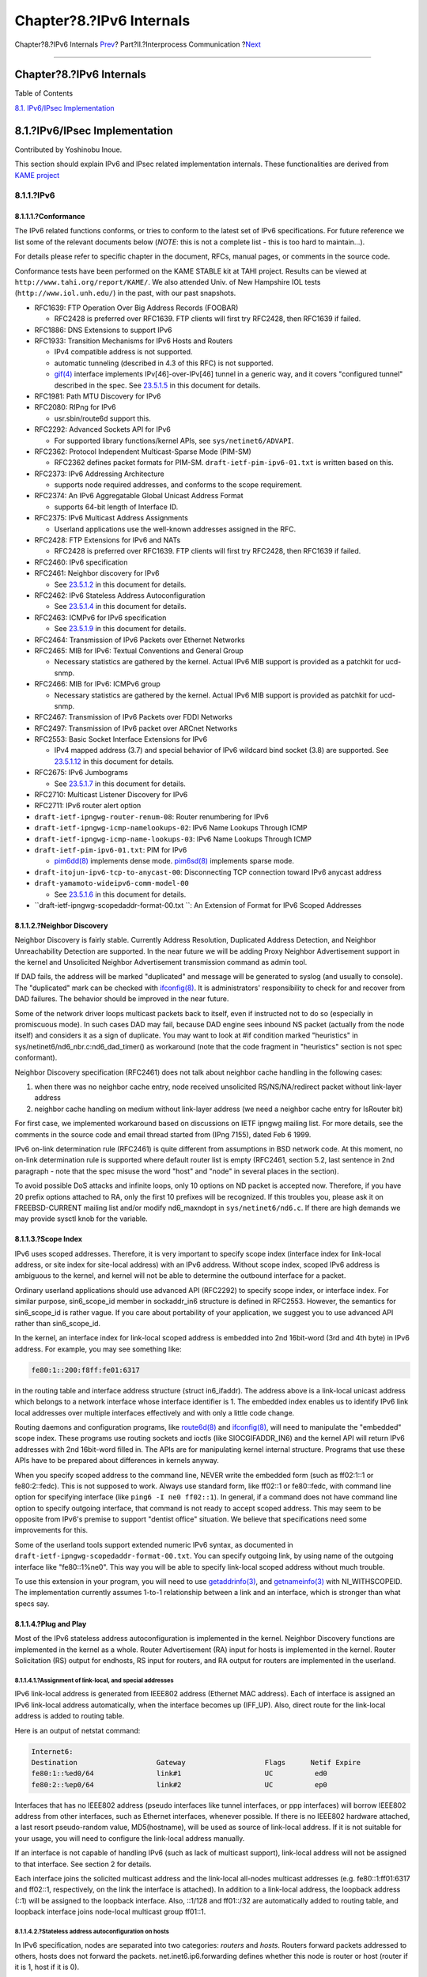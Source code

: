 =========================
Chapter?8.?IPv6 Internals
=========================

.. raw:: html

   <div class="navheader">

Chapter?8.?IPv6 Internals
`Prev <sockets-concurrent-servers.html>`__?
Part?II.?Interprocess Communication
?\ `Next <kernel.html>`__

--------------

.. raw:: html

   </div>

.. raw:: html

   <div class="chapter">

.. raw:: html

   <div class="titlepage" xmlns="">

.. raw:: html

   <div>

.. raw:: html

   <div>

Chapter?8.?IPv6 Internals
-------------------------

.. raw:: html

   </div>

.. raw:: html

   </div>

.. raw:: html

   </div>

.. raw:: html

   <div class="toc">

.. raw:: html

   <div class="toc-title">

Table of Contents

.. raw:: html

   </div>

`8.1. IPv6/IPsec Implementation <ipv6.html#ipv6-implementation>`__

.. raw:: html

   </div>

.. raw:: html

   <div class="sect1">

.. raw:: html

   <div class="titlepage" xmlns="">

.. raw:: html

   <div>

.. raw:: html

   <div>

8.1.?IPv6/IPsec Implementation
------------------------------

.. raw:: html

   </div>

.. raw:: html

   <div>

Contributed by Yoshinobu Inoue.

.. raw:: html

   </div>

.. raw:: html

   </div>

.. raw:: html

   </div>

This section should explain IPv6 and IPsec related implementation
internals. These functionalities are derived from `KAME
project <http://www.kame.net/>`__

.. raw:: html

   <div class="sect2">

.. raw:: html

   <div class="titlepage" xmlns="">

.. raw:: html

   <div>

.. raw:: html

   <div>

8.1.1.?IPv6
~~~~~~~~~~~

.. raw:: html

   </div>

.. raw:: html

   </div>

.. raw:: html

   </div>

.. raw:: html

   <div class="sect3">

.. raw:: html

   <div class="titlepage" xmlns="">

.. raw:: html

   <div>

.. raw:: html

   <div>

8.1.1.1.?Conformance
^^^^^^^^^^^^^^^^^^^^

.. raw:: html

   </div>

.. raw:: html

   </div>

.. raw:: html

   </div>

The IPv6 related functions conforms, or tries to conform to the latest
set of IPv6 specifications. For future reference we list some of the
relevant documents below (*NOTE*: this is not a complete list - this is
too hard to maintain...).

For details please refer to specific chapter in the document, RFCs,
manual pages, or comments in the source code.

Conformance tests have been performed on the KAME STABLE kit at TAHI
project. Results can be viewed at ``http://www.tahi.org/report/KAME/``.
We also attended Univ. of New Hampshire IOL tests
(``http://www.iol.unh.edu/``) in the past, with our past snapshots.

.. raw:: html

   <div class="itemizedlist">

-  RFC1639: FTP Operation Over Big Address Records (FOOBAR)

   .. raw:: html

      <div class="itemizedlist">

   -  RFC2428 is preferred over RFC1639. FTP clients will first try
      RFC2428, then RFC1639 if failed.

   .. raw:: html

      </div>

-  RFC1886: DNS Extensions to support IPv6

-  RFC1933: Transition Mechanisms for IPv6 Hosts and Routers

   .. raw:: html

      <div class="itemizedlist">

   -  IPv4 compatible address is not supported.

   -  automatic tunneling (described in 4.3 of this RFC) is not
      supported.

   -  `gif(4) <http://www.FreeBSD.org/cgi/man.cgi?query=gif&sektion=4>`__
      interface implements IPv[46]-over-IPv[46] tunnel in a generic way,
      and it covers "configured tunnel" described in the spec. See
      `23.5.1.5 <ipv6.html#gif>`__ in this document for details.

   .. raw:: html

      </div>

-  RFC1981: Path MTU Discovery for IPv6

-  RFC2080: RIPng for IPv6

   .. raw:: html

      <div class="itemizedlist">

   -  usr.sbin/route6d support this.

   .. raw:: html

      </div>

-  RFC2292: Advanced Sockets API for IPv6

   .. raw:: html

      <div class="itemizedlist">

   -  For supported library functions/kernel APIs, see
      ``sys/netinet6/ADVAPI``.

   .. raw:: html

      </div>

-  RFC2362: Protocol Independent Multicast-Sparse Mode (PIM-SM)

   .. raw:: html

      <div class="itemizedlist">

   -  RFC2362 defines packet formats for PIM-SM.
      ``draft-ietf-pim-ipv6-01.txt`` is written based on this.

   .. raw:: html

      </div>

-  RFC2373: IPv6 Addressing Architecture

   .. raw:: html

      <div class="itemizedlist">

   -  supports node required addresses, and conforms to the scope
      requirement.

   .. raw:: html

      </div>

-  RFC2374: An IPv6 Aggregatable Global Unicast Address Format

   .. raw:: html

      <div class="itemizedlist">

   -  supports 64-bit length of Interface ID.

   .. raw:: html

      </div>

-  RFC2375: IPv6 Multicast Address Assignments

   .. raw:: html

      <div class="itemizedlist">

   -  Userland applications use the well-known addresses assigned in the
      RFC.

   .. raw:: html

      </div>

-  RFC2428: FTP Extensions for IPv6 and NATs

   .. raw:: html

      <div class="itemizedlist">

   -  RFC2428 is preferred over RFC1639. FTP clients will first try
      RFC2428, then RFC1639 if failed.

   .. raw:: html

      </div>

-  RFC2460: IPv6 specification

-  RFC2461: Neighbor discovery for IPv6

   .. raw:: html

      <div class="itemizedlist">

   -  See `23.5.1.2 <ipv6.html#neighbor-discovery>`__ in this document
      for details.

   .. raw:: html

      </div>

-  RFC2462: IPv6 Stateless Address Autoconfiguration

   .. raw:: html

      <div class="itemizedlist">

   -  See `23.5.1.4 <ipv6.html#ipv6-pnp>`__ in this document for
      details.

   .. raw:: html

      </div>

-  RFC2463: ICMPv6 for IPv6 specification

   .. raw:: html

      <div class="itemizedlist">

   -  See `23.5.1.9 <ipv6.html#icmpv6>`__ in this document for details.

   .. raw:: html

      </div>

-  RFC2464: Transmission of IPv6 Packets over Ethernet Networks

-  RFC2465: MIB for IPv6: Textual Conventions and General Group

   .. raw:: html

      <div class="itemizedlist">

   -  Necessary statistics are gathered by the kernel. Actual IPv6 MIB
      support is provided as a patchkit for ucd-snmp.

   .. raw:: html

      </div>

-  RFC2466: MIB for IPv6: ICMPv6 group

   .. raw:: html

      <div class="itemizedlist">

   -  Necessary statistics are gathered by the kernel. Actual IPv6 MIB
      support is provided as patchkit for ucd-snmp.

   .. raw:: html

      </div>

-  RFC2467: Transmission of IPv6 Packets over FDDI Networks

-  RFC2497: Transmission of IPv6 packet over ARCnet Networks

-  RFC2553: Basic Socket Interface Extensions for IPv6

   .. raw:: html

      <div class="itemizedlist">

   -  IPv4 mapped address (3.7) and special behavior of IPv6 wildcard
      bind socket (3.8) are supported. See
      `23.5.1.12 <ipv6.html#ipv6-wildcard-socket>`__ in this document
      for details.

   .. raw:: html

      </div>

-  RFC2675: IPv6 Jumbograms

   .. raw:: html

      <div class="itemizedlist">

   -  See `23.5.1.7 <ipv6.html#ipv6-jumbo>`__ in this document for
      details.

   .. raw:: html

      </div>

-  RFC2710: Multicast Listener Discovery for IPv6

-  RFC2711: IPv6 router alert option

-  ``draft-ietf-ipngwg-router-renum-08``: Router renumbering for IPv6

-  ``draft-ietf-ipngwg-icmp-namelookups-02``: IPv6 Name Lookups Through
   ICMP

-  ``draft-ietf-ipngwg-icmp-name-lookups-03``: IPv6 Name Lookups Through
   ICMP

-  ``draft-ietf-pim-ipv6-01.txt``: PIM for IPv6

   .. raw:: html

      <div class="itemizedlist">

   -  `pim6dd(8) <http://www.FreeBSD.org/cgi/man.cgi?query=pim6dd&sektion=8>`__
      implements dense mode.
      `pim6sd(8) <http://www.FreeBSD.org/cgi/man.cgi?query=pim6sd&sektion=8>`__
      implements sparse mode.

   .. raw:: html

      </div>

-  ``draft-itojun-ipv6-tcp-to-anycast-00``: Disconnecting TCP connection
   toward IPv6 anycast address

-  ``draft-yamamoto-wideipv6-comm-model-00``

   .. raw:: html

      <div class="itemizedlist">

   -  See `23.5.1.6 <ipv6.html#ipv6-sas>`__ in this document for
      details.

   .. raw:: html

      </div>

-  ``draft-ietf-ipngwg-scopedaddr-format-00.txt         ``: An Extension
   of Format for IPv6 Scoped Addresses

.. raw:: html

   </div>

.. raw:: html

   </div>

.. raw:: html

   <div class="sect3">

.. raw:: html

   <div class="titlepage" xmlns="">

.. raw:: html

   <div>

.. raw:: html

   <div>

8.1.1.2.?Neighbor Discovery
^^^^^^^^^^^^^^^^^^^^^^^^^^^

.. raw:: html

   </div>

.. raw:: html

   </div>

.. raw:: html

   </div>

Neighbor Discovery is fairly stable. Currently Address Resolution,
Duplicated Address Detection, and Neighbor Unreachability Detection are
supported. In the near future we will be adding Proxy Neighbor
Advertisement support in the kernel and Unsolicited Neighbor
Advertisement transmission command as admin tool.

If DAD fails, the address will be marked "duplicated" and message will
be generated to syslog (and usually to console). The "duplicated" mark
can be checked with
`ifconfig(8) <http://www.FreeBSD.org/cgi/man.cgi?query=ifconfig&sektion=8>`__.
It is administrators' responsibility to check for and recover from DAD
failures. The behavior should be improved in the near future.

Some of the network driver loops multicast packets back to itself, even
if instructed not to do so (especially in promiscuous mode). In such
cases DAD may fail, because DAD engine sees inbound NS packet (actually
from the node itself) and considers it as a sign of duplicate. You may
want to look at #if condition marked "heuristics" in
sys/netinet6/nd6\_nbr.c:nd6\_dad\_timer() as workaround (note that the
code fragment in "heuristics" section is not spec conformant).

Neighbor Discovery specification (RFC2461) does not talk about neighbor
cache handling in the following cases:

.. raw:: html

   <div class="orderedlist">

#. when there was no neighbor cache entry, node received unsolicited
   RS/NS/NA/redirect packet without link-layer address

#. neighbor cache handling on medium without link-layer address (we need
   a neighbor cache entry for IsRouter bit)

.. raw:: html

   </div>

For first case, we implemented workaround based on discussions on IETF
ipngwg mailing list. For more details, see the comments in the source
code and email thread started from (IPng 7155), dated Feb 6 1999.

IPv6 on-link determination rule (RFC2461) is quite different from
assumptions in BSD network code. At this moment, no on-link
determination rule is supported where default router list is empty
(RFC2461, section 5.2, last sentence in 2nd paragraph - note that the
spec misuse the word "host" and "node" in several places in the
section).

To avoid possible DoS attacks and infinite loops, only 10 options on ND
packet is accepted now. Therefore, if you have 20 prefix options
attached to RA, only the first 10 prefixes will be recognized. If this
troubles you, please ask it on FREEBSD-CURRENT mailing list and/or
modify nd6\_maxndopt in ``sys/netinet6/nd6.c``. If there are high
demands we may provide sysctl knob for the variable.

.. raw:: html

   </div>

.. raw:: html

   <div class="sect3">

.. raw:: html

   <div class="titlepage" xmlns="">

.. raw:: html

   <div>

.. raw:: html

   <div>

8.1.1.3.?Scope Index
^^^^^^^^^^^^^^^^^^^^

.. raw:: html

   </div>

.. raw:: html

   </div>

.. raw:: html

   </div>

IPv6 uses scoped addresses. Therefore, it is very important to specify
scope index (interface index for link-local address, or site index for
site-local address) with an IPv6 address. Without scope index, scoped
IPv6 address is ambiguous to the kernel, and kernel will not be able to
determine the outbound interface for a packet.

Ordinary userland applications should use advanced API (RFC2292) to
specify scope index, or interface index. For similar purpose,
sin6\_scope\_id member in sockaddr\_in6 structure is defined in RFC2553.
However, the semantics for sin6\_scope\_id is rather vague. If you care
about portability of your application, we suggest you to use advanced
API rather than sin6\_scope\_id.

In the kernel, an interface index for link-local scoped address is
embedded into 2nd 16bit-word (3rd and 4th byte) in IPv6 address. For
example, you may see something like:

.. code:: screen

        fe80:1::200:f8ff:fe01:6317
        

in the routing table and interface address structure (struct
in6\_ifaddr). The address above is a link-local unicast address which
belongs to a network interface whose interface identifier is 1. The
embedded index enables us to identify IPv6 link local addresses over
multiple interfaces effectively and with only a little code change.

Routing daemons and configuration programs, like
`route6d(8) <http://www.FreeBSD.org/cgi/man.cgi?query=route6d&sektion=8>`__
and
`ifconfig(8) <http://www.FreeBSD.org/cgi/man.cgi?query=ifconfig&sektion=8>`__,
will need to manipulate the "embedded" scope index. These programs use
routing sockets and ioctls (like SIOCGIFADDR\_IN6) and the kernel API
will return IPv6 addresses with 2nd 16bit-word filled in. The APIs are
for manipulating kernel internal structure. Programs that use these APIs
have to be prepared about differences in kernels anyway.

When you specify scoped address to the command line, NEVER write the
embedded form (such as ff02:1::1 or fe80:2::fedc). This is not supposed
to work. Always use standard form, like ff02::1 or fe80::fedc, with
command line option for specifying interface (like
``ping6 -I ne0 ff02::1``). In general, if a command does not have
command line option to specify outgoing interface, that command is not
ready to accept scoped address. This may seem to be opposite from IPv6's
premise to support "dentist office" situation. We believe that
specifications need some improvements for this.

Some of the userland tools support extended numeric IPv6 syntax, as
documented in ``draft-ietf-ipngwg-scopedaddr-format-00.txt``. You can
specify outgoing link, by using name of the outgoing interface like
"fe80::1%ne0". This way you will be able to specify link-local scoped
address without much trouble.

To use this extension in your program, you will need to use
`getaddrinfo(3) <http://www.FreeBSD.org/cgi/man.cgi?query=getaddrinfo&sektion=3>`__,
and
`getnameinfo(3) <http://www.FreeBSD.org/cgi/man.cgi?query=getnameinfo&sektion=3>`__
with NI\_WITHSCOPEID. The implementation currently assumes 1-to-1
relationship between a link and an interface, which is stronger than
what specs say.

.. raw:: html

   </div>

.. raw:: html

   <div class="sect3">

.. raw:: html

   <div class="titlepage" xmlns="">

.. raw:: html

   <div>

.. raw:: html

   <div>

8.1.1.4.?Plug and Play
^^^^^^^^^^^^^^^^^^^^^^

.. raw:: html

   </div>

.. raw:: html

   </div>

.. raw:: html

   </div>

Most of the IPv6 stateless address autoconfiguration is implemented in
the kernel. Neighbor Discovery functions are implemented in the kernel
as a whole. Router Advertisement (RA) input for hosts is implemented in
the kernel. Router Solicitation (RS) output for endhosts, RS input for
routers, and RA output for routers are implemented in the userland.

.. raw:: html

   <div class="sect4">

.. raw:: html

   <div class="titlepage" xmlns="">

.. raw:: html

   <div>

.. raw:: html

   <div>

8.1.1.4.1.?Assignment of link-local, and special addresses
''''''''''''''''''''''''''''''''''''''''''''''''''''''''''

.. raw:: html

   </div>

.. raw:: html

   </div>

.. raw:: html

   </div>

IPv6 link-local address is generated from IEEE802 address (Ethernet MAC
address). Each of interface is assigned an IPv6 link-local address
automatically, when the interface becomes up (IFF\_UP). Also, direct
route for the link-local address is added to routing table.

Here is an output of netstat command:

.. code:: screen

    Internet6:
    Destination                   Gateway                   Flags      Netif Expire
    fe80:1::%ed0/64               link#1                    UC          ed0
    fe80:2::%ep0/64               link#2                    UC          ep0

Interfaces that has no IEEE802 address (pseudo interfaces like tunnel
interfaces, or ppp interfaces) will borrow IEEE802 address from other
interfaces, such as Ethernet interfaces, whenever possible. If there is
no IEEE802 hardware attached, a last resort pseudo-random value,
MD5(hostname), will be used as source of link-local address. If it is
not suitable for your usage, you will need to configure the link-local
address manually.

If an interface is not capable of handling IPv6 (such as lack of
multicast support), link-local address will not be assigned to that
interface. See section 2 for details.

Each interface joins the solicited multicast address and the link-local
all-nodes multicast addresses (e.g. fe80::1:ff01:6317 and ff02::1,
respectively, on the link the interface is attached). In addition to a
link-local address, the loopback address (::1) will be assigned to the
loopback interface. Also, ::1/128 and ff01::/32 are automatically added
to routing table, and loopback interface joins node-local multicast
group ff01::1.

.. raw:: html

   </div>

.. raw:: html

   <div class="sect4">

.. raw:: html

   <div class="titlepage" xmlns="">

.. raw:: html

   <div>

.. raw:: html

   <div>

8.1.1.4.2.?Stateless address autoconfiguration on hosts
'''''''''''''''''''''''''''''''''''''''''''''''''''''''

.. raw:: html

   </div>

.. raw:: html

   </div>

.. raw:: html

   </div>

In IPv6 specification, nodes are separated into two categories:
*routers* and *hosts*. Routers forward packets addressed to others,
hosts does not forward the packets. net.inet6.ip6.forwarding defines
whether this node is router or host (router if it is 1, host if it is
0).

When a host hears Router Advertisement from the router, a host may
autoconfigure itself by stateless address autoconfiguration. This
behavior can be controlled by net.inet6.ip6.accept\_rtadv (host
autoconfigures itself if it is set to 1). By autoconfiguration, network
address prefix for the receiving interface (usually global address
prefix) is added. Default route is also configured. Routers periodically
generate Router Advertisement packets. To request an adjacent router to
generate RA packet, a host can transmit Router Solicitation. To generate
a RS packet at any time, use the *rtsol* command.
`rtsold(8) <http://www.FreeBSD.org/cgi/man.cgi?query=rtsold&sektion=8>`__
daemon is also available.
`rtsold(8) <http://www.FreeBSD.org/cgi/man.cgi?query=rtsold&sektion=8>`__
generates Router Solicitation whenever necessary, and it works great for
nomadic usage (notebooks/laptops). If one wishes to ignore Router
Advertisements, use sysctl to set net.inet6.ip6.accept\_rtadv to 0.

To generate Router Advertisement from a router, use the
`rtadvd(8) <http://www.FreeBSD.org/cgi/man.cgi?query=rtadvd&sektion=8>`__
daemon.

Note that, IPv6 specification assumes the following items, and
nonconforming cases are left unspecified:

.. raw:: html

   <div class="itemizedlist">

-  Only hosts will listen to router advertisements

-  Hosts have single network interface (except loopback)

.. raw:: html

   </div>

Therefore, this is unwise to enable net.inet6.ip6.accept\_rtadv on
routers, or multi-interface host. A misconfigured node can behave
strange (nonconforming configuration allowed for those who would like to
do some experiments).

To summarize the sysctl knob:

.. code:: screen

       accept_rtadv    forwarding  role of the node
        ---     ---     ---
        0       0       host (to be manually configured)
        0       1       router
        1       0       autoconfigured host
                        (spec assumes that host has single
                        interface only, autoconfigured host
                        with multiple interface is
                        out-of-scope)
        1       1       invalid, or experimental
                        (out-of-scope of spec)

RFC2462 has validation rule against incoming RA prefix information
option, in 5.5.3 (e). This is to protect hosts from malicious (or
misconfigured) routers that advertise very short prefix lifetime. There
was an update from Jim Bound to ipngwg mailing list (look for "(ipng
6712)" in the archive) and it is implemented Jim's update.

See `23.5.1.2 <ipv6.html#neighbor-discovery>`__ in the document for
relationship between DAD and autoconfiguration.

.. raw:: html

   </div>

.. raw:: html

   </div>

.. raw:: html

   <div class="sect3">

.. raw:: html

   <div class="titlepage" xmlns="">

.. raw:: html

   <div>

.. raw:: html

   <div>

8.1.1.5.?Generic tunnel interface
^^^^^^^^^^^^^^^^^^^^^^^^^^^^^^^^^

.. raw:: html

   </div>

.. raw:: html

   </div>

.. raw:: html

   </div>

GIF (Generic InterFace) is a pseudo interface for configured tunnel.
Details are described in
`gif(4) <http://www.FreeBSD.org/cgi/man.cgi?query=gif&sektion=4>`__.
Currently

.. raw:: html

   <div class="itemizedlist">

-  v6 in v6

-  v6 in v4

-  v4 in v6

-  v4 in v4

.. raw:: html

   </div>

are available. Use
`gifconfig(8) <http://www.FreeBSD.org/cgi/man.cgi?query=gifconfig&sektion=8>`__
to assign physical (outer) source and destination address to gif
interfaces. Configuration that uses same address family for inner and
outer IP header (v4 in v4, or v6 in v6) is dangerous. It is very easy to
configure interfaces and routing tables to perform infinite level of
tunneling. *Please be warned*.

gif can be configured to be ECN-friendly. See
`23.5.4.5 <ipv6.html#ipsec-ecn>`__ for ECN-friendliness of tunnels, and
`gif(4) <http://www.FreeBSD.org/cgi/man.cgi?query=gif&sektion=4>`__ for
how to configure.

If you would like to configure an IPv4-in-IPv6 tunnel with gif
interface, read
`gif(4) <http://www.FreeBSD.org/cgi/man.cgi?query=gif&sektion=4>`__
carefully. You will need to remove IPv6 link-local address automatically
assigned to the gif interface.

.. raw:: html

   </div>

.. raw:: html

   <div class="sect3">

.. raw:: html

   <div class="titlepage" xmlns="">

.. raw:: html

   <div>

.. raw:: html

   <div>

8.1.1.6.?Source Address Selection
^^^^^^^^^^^^^^^^^^^^^^^^^^^^^^^^^

.. raw:: html

   </div>

.. raw:: html

   </div>

.. raw:: html

   </div>

Current source selection rule is scope oriented (there are some
exceptions - see below). For a given destination, a source IPv6 address
is selected by the following rule:

.. raw:: html

   <div class="orderedlist">

#. If the source address is explicitly specified by the user (e.g. via
   the advanced API), the specified address is used.

#. If there is an address assigned to the outgoing interface (which is
   usually determined by looking up the routing table) that has the same
   scope as the destination address, the address is used.

   This is the most typical case.

#. If there is no address that satisfies the above condition, choose a
   global address assigned to one of the interfaces on the sending node.

#. If there is no address that satisfies the above condition, and
   destination address is site local scope, choose a site local address
   assigned to one of the interfaces on the sending node.

#. If there is no address that satisfies the above condition, choose the
   address associated with the routing table entry for the destination.
   This is the last resort, which may cause scope violation.

.. raw:: html

   </div>

For instance, ::1 is selected for ff01::1, fe80:1::200:f8ff:fe01:6317
for fe80:1::2a0:24ff:feab:839b (note that embedded interface index -
described in `23.5.1.3 <ipv6.html#ipv6-scope-index>`__ - helps us choose
the right source address. Those embedded indices will not be on the
wire). If the outgoing interface has multiple address for the scope, a
source is selected longest match basis (rule 3). Suppose
2001:0DB8:808:1:200:f8ff:fe01:6317 and
2001:0DB8:9:124:200:f8ff:fe01:6317 are given to the outgoing interface.
2001:0DB8:808:1:200:f8ff:fe01:6317 is chosen as the source for the
destination 2001:0DB8:800::1.

Note that the above rule is not documented in the IPv6 spec. It is
considered "up to implementation" item. There are some cases where we do
not use the above rule. One example is connected TCP session, and we use
the address kept in tcb as the source. Another example is source address
for Neighbor Advertisement. Under the spec (RFC2461 7.2.2) NA's source
should be the target address of the corresponding NS's target. In this
case we follow the spec rather than the above longest-match rule.

For new connections (when rule 1 does not apply), deprecated addresses
(addresses with preferred lifetime = 0) will not be chosen as source
address if other choices are available. If no other choices are
available, deprecated address will be used as a last resort. If there
are multiple choice of deprecated addresses, the above scope rule will
be used to choose from those deprecated addresses. If you would like to
prohibit the use of deprecated address for some reason, configure
net.inet6.ip6.use\_deprecated to 0. The issue related to deprecated
address is described in RFC2462 5.5.4 (NOTE: there is some debate
underway in IETF ipngwg on how to use "deprecated" address).

.. raw:: html

   </div>

.. raw:: html

   <div class="sect3">

.. raw:: html

   <div class="titlepage" xmlns="">

.. raw:: html

   <div>

.. raw:: html

   <div>

8.1.1.7.?Jumbo Payload
^^^^^^^^^^^^^^^^^^^^^^

.. raw:: html

   </div>

.. raw:: html

   </div>

.. raw:: html

   </div>

The Jumbo Payload hop-by-hop option is implemented and can be used to
send IPv6 packets with payloads longer than 65,535 octets. But currently
no physical interface whose MTU is more than 65,535 is supported, so
such payloads can be seen only on the loopback interface (i.e. lo0).

If you want to try jumbo payloads, you first have to reconfigure the
kernel so that the MTU of the loopback interface is more than 65,535
bytes; add the following to the kernel configuration file:

``       options       "LARGE_LOMTU"       #To test jumbo payload     ``

and recompile the new kernel.

Then you can test jumbo payloads by the
`ping6(8) <http://www.FreeBSD.org/cgi/man.cgi?query=ping6&sektion=8>`__
command with -b and -s options. The -b option must be specified to
enlarge the size of the socket buffer and the -s option specifies the
length of the packet, which should be more than 65,535. For example,
type as follows:

.. code:: screen

    % ping6 -b 70000 -s 68000 ::1

The IPv6 specification requires that the Jumbo Payload option must not
be used in a packet that carries a fragment header. If this condition is
broken, an ICMPv6 Parameter Problem message must be sent to the sender.
specification is followed, but you cannot usually see an ICMPv6 error
caused by this requirement.

When an IPv6 packet is received, the frame length is checked and
compared to the length specified in the payload length field of the IPv6
header or in the value of the Jumbo Payload option, if any. If the
former is shorter than the latter, the packet is discarded and
statistics are incremented. You can see the statistics as output of
`netstat(8) <http://www.FreeBSD.org/cgi/man.cgi?query=netstat&sektion=8>`__
command with \`-s -p ip6' option:

.. code:: screen

    % netstat -s -p ip6
          ip6:
            (snip)
            1 with data size < data length

So, kernel does not send an ICMPv6 error unless the erroneous packet is
an actual Jumbo Payload, that is, its packet size is more than 65,535
bytes. As described above, currently no physical interface with such a
huge MTU is supported, so it rarely returns an ICMPv6 error.

TCP/UDP over jumbogram is not supported at this moment. This is because
we have no medium (other than loopback) to test this. Contact us if you
need this.

IPsec does not work on jumbograms. This is due to some specification
twists in supporting AH with jumbograms (AH header size influences
payload length, and this makes it real hard to authenticate inbound
packet with jumbo payload option as well as AH).

There are fundamental issues in \*BSD support for jumbograms. We would
like to address those, but we need more time to finalize these. To name
a few:

.. raw:: html

   <div class="itemizedlist">

-  mbuf pkthdr.len field is typed as "int" in 4.4BSD, so it will not
   hold jumbogram with len > 2G on 32bit architecture CPUs. If we would
   like to support jumbogram properly, the field must be expanded to
   hold 4G + IPv6 header + link-layer header. Therefore, it must be
   expanded to at least int64\_t (u\_int32\_t is NOT enough).

-  We mistakingly use "int" to hold packet length in many places. We
   need to convert them into larger integral type. It needs a great
   care, as we may experience overflow during packet length computation.

-  We mistakingly check for ip6\_plen field of IPv6 header for packet
   payload length in various places. We should be checking mbuf
   pkthdr.len instead. ip6\_input() will perform sanity check on jumbo
   payload option on input, and we can safely use mbuf pkthdr.len
   afterwards.

-  TCP code needs a careful update in bunch of places, of course.

.. raw:: html

   </div>

.. raw:: html

   </div>

.. raw:: html

   <div class="sect3">

.. raw:: html

   <div class="titlepage" xmlns="">

.. raw:: html

   <div>

.. raw:: html

   <div>

8.1.1.8.?Loop prevention in header processing
^^^^^^^^^^^^^^^^^^^^^^^^^^^^^^^^^^^^^^^^^^^^^

.. raw:: html

   </div>

.. raw:: html

   </div>

.. raw:: html

   </div>

IPv6 specification allows arbitrary number of extension headers to be
placed onto packets. If we implement IPv6 packet processing code in the
way BSD IPv4 code is implemented, kernel stack may overflow due to long
function call chain. sys/netinet6 code is carefully designed to avoid
kernel stack overflow. Because of this, sys/netinet6 code defines its
own protocol switch structure, as "struct ip6protosw" (see
``netinet6/ip6protosw.h``). There is no such update to IPv4 part
(sys/netinet) for compatibility, but small change is added to its
pr\_input() prototype. So "struct ipprotosw" is also defined. Because of
this, if you receive IPsec-over-IPv4 packet with massive number of IPsec
headers, kernel stack may blow up. IPsec-over-IPv6 is okay. (Off-course,
for those all IPsec headers to be processed, each such IPsec header must
pass each IPsec check. So an anonymous attacker will not be able to do
such an attack.)

.. raw:: html

   </div>

.. raw:: html

   <div class="sect3">

.. raw:: html

   <div class="titlepage" xmlns="">

.. raw:: html

   <div>

.. raw:: html

   <div>

8.1.1.9.?ICMPv6
^^^^^^^^^^^^^^^

.. raw:: html

   </div>

.. raw:: html

   </div>

.. raw:: html

   </div>

After RFC2463 was published, IETF ipngwg has decided to disallow ICMPv6
error packet against ICMPv6 redirect, to prevent ICMPv6 storm on a
network medium. This is already implemented into the kernel.

.. raw:: html

   </div>

.. raw:: html

   <div class="sect3">

.. raw:: html

   <div class="titlepage" xmlns="">

.. raw:: html

   <div>

.. raw:: html

   <div>

8.1.1.10.?Applications
^^^^^^^^^^^^^^^^^^^^^^

.. raw:: html

   </div>

.. raw:: html

   </div>

.. raw:: html

   </div>

For userland programming, we support IPv6 socket API as specified in
RFC2553, RFC2292 and upcoming Internet drafts.

TCP/UDP over IPv6 is available and quite stable. You can enjoy
`telnet(1) <http://www.FreeBSD.org/cgi/man.cgi?query=telnet&sektion=1>`__,
`ftp(1) <http://www.FreeBSD.org/cgi/man.cgi?query=ftp&sektion=1>`__,
`rlogin(1) <http://www.FreeBSD.org/cgi/man.cgi?query=rlogin&sektion=1>`__,
`rsh(1) <http://www.FreeBSD.org/cgi/man.cgi?query=rsh&sektion=1>`__,
`ssh(1) <http://www.FreeBSD.org/cgi/man.cgi?query=ssh&sektion=1>`__,
etc. These applications are protocol independent. That is, they
automatically chooses IPv4 or IPv6 according to DNS.

.. raw:: html

   </div>

.. raw:: html

   <div class="sect3">

.. raw:: html

   <div class="titlepage" xmlns="">

.. raw:: html

   <div>

.. raw:: html

   <div>

8.1.1.11.?Kernel Internals
^^^^^^^^^^^^^^^^^^^^^^^^^^

.. raw:: html

   </div>

.. raw:: html

   </div>

.. raw:: html

   </div>

While ip\_forward() calls ip\_output(), ip6\_forward() directly calls
if\_output() since routers must not divide IPv6 packets into fragments.

ICMPv6 should contain the original packet as long as possible up to
1280. UDP6/IP6 port unreach, for instance, should contain all extension
headers and the \*unchanged\* UDP6 and IP6 headers. So, all IP6
functions except TCP never convert network byte order into host byte
order, to save the original packet.

tcp\_input(), udp6\_input() and icmp6\_input() can not assume that IP6
header is preceding the transport headers due to extension headers. So,
in6\_cksum() was implemented to handle packets whose IP6 header and
transport header is not continuous. TCP/IP6 nor UDP6/IP6 header
structures do not exist for checksum calculation.

To process IP6 header, extension headers and transport headers easily,
network drivers are now required to store packets in one internal mbuf
or one or more external mbufs. A typical old driver prepares two
internal mbufs for 96 - 204 bytes data, however, now such packet data is
stored in one external mbuf.

``netstat -s -p ip6`` tells you whether or not your driver conforms such
requirement. In the following example, "cce0" violates the requirement.
(For more information, refer to Section 2.)

.. code:: screen

    Mbuf statistics:
                    317 one mbuf
                    two or more mbuf::
                            lo0 = 8
                cce0 = 10
                    3282 one ext mbuf
                    0 two or more ext mbuf
        

Each input function calls IP6\_EXTHDR\_CHECK in the beginning to check
if the region between IP6 and its header is continuous.
IP6\_EXTHDR\_CHECK calls m\_pullup() only if the mbuf has M\_LOOP flag,
that is, the packet comes from the loopback interface. m\_pullup() is
never called for packets coming from physical network interfaces.

Both IP and IP6 reassemble functions never call m\_pullup().

.. raw:: html

   </div>

.. raw:: html

   <div class="sect3">

.. raw:: html

   <div class="titlepage" xmlns="">

.. raw:: html

   <div>

.. raw:: html

   <div>

8.1.1.12.?IPv4 mapped address and IPv6 wildcard socket
^^^^^^^^^^^^^^^^^^^^^^^^^^^^^^^^^^^^^^^^^^^^^^^^^^^^^^

.. raw:: html

   </div>

.. raw:: html

   </div>

.. raw:: html

   </div>

RFC2553 describes IPv4 mapped address (3.7) and special behavior of IPv6
wildcard bind socket (3.8). The spec allows you to:

.. raw:: html

   <div class="itemizedlist">

-  Accept IPv4 connections by AF\_INET6 wildcard bind socket.

-  Transmit IPv4 packet over AF\_INET6 socket by using special form of
   the address like ::ffff:10.1.1.1.

.. raw:: html

   </div>

but the spec itself is very complicated and does not specify how the
socket layer should behave. Here we call the former one "listening side"
and the latter one "initiating side", for reference purposes.

You can perform wildcard bind on both of the address families, on the
same port.

The following table show the behavior of FreeBSD 4.x.

.. code:: screen

    listening side          initiating side
                    (AF_INET6 wildcard      (connection to ::ffff:10.1.1.1)
                    socket gets IPv4 conn.)
                    ---                     ---
    FreeBSD 4.x     configurable            supported
                    default: enabled
        

The following sections will give you more details, and how you can
configure the behavior.

Comments on listening side:

It looks that RFC2553 talks too little on wildcard bind issue,
especially on the port space issue, failure mode and relationship
between AF\_INET/INET6 wildcard bind. There can be several separate
interpretation for this RFC which conform to it but behaves differently.
So, to implement portable application you should assume nothing about
the behavior in the kernel. Using
`getaddrinfo(3) <http://www.FreeBSD.org/cgi/man.cgi?query=getaddrinfo&sektion=3>`__
is the safest way. Port number space and wildcard bind issues were
discussed in detail on ipv6imp mailing list, in mid March 1999 and it
looks that there is no concrete consensus (means, up to implementers).
You may want to check the mailing list archives.

If a server application would like to accept IPv4 and IPv6 connections,
there will be two alternatives.

One is using AF\_INET and AF\_INET6 socket (you will need two sockets).
Use
`getaddrinfo(3) <http://www.FreeBSD.org/cgi/man.cgi?query=getaddrinfo&sektion=3>`__
with AI\_PASSIVE into ai\_flags, and
`socket(2) <http://www.FreeBSD.org/cgi/man.cgi?query=socket&sektion=2>`__
and
`bind(2) <http://www.FreeBSD.org/cgi/man.cgi?query=bind&sektion=2>`__ to
all the addresses returned. By opening multiple sockets, you can accept
connections onto the socket with proper address family. IPv4 connections
will be accepted by AF\_INET socket, and IPv6 connections will be
accepted by AF\_INET6 socket.

Another way is using one AF\_INET6 wildcard bind socket. Use
`getaddrinfo(3) <http://www.FreeBSD.org/cgi/man.cgi?query=getaddrinfo&sektion=3>`__
with AI\_PASSIVE into ai\_flags and with AF\_INET6 into ai\_family, and
set the 1st argument hostname to NULL. And
`socket(2) <http://www.FreeBSD.org/cgi/man.cgi?query=socket&sektion=2>`__
and
`bind(2) <http://www.FreeBSD.org/cgi/man.cgi?query=bind&sektion=2>`__ to
the address returned. (should be IPv6 unspecified addr). You can accept
either of IPv4 and IPv6 packet via this one socket.

To support only IPv6 traffic on AF\_INET6 wildcard binded socket
portably, always check the peer address when a connection is made toward
AF\_INET6 listening socket. If the address is IPv4 mapped address, you
may want to reject the connection. You can check the condition by using
IN6\_IS\_ADDR\_V4MAPPED() macro.

To resolve this issue more easily, there is system dependent
`setsockopt(2) <http://www.FreeBSD.org/cgi/man.cgi?query=setsockopt&sektion=2>`__
option, IPV6\_BINDV6ONLY, used like below.

.. code:: screen

       int on;

        setsockopt(s, IPPROTO_IPV6, IPV6_BINDV6ONLY,
               (char *)&on, sizeof (on)) < 0));
        

When this call succeed, then this socket only receive IPv6 packets.

Comments on initiating side:

Advise to application implementers: to implement a portable IPv6
application (which works on multiple IPv6 kernels), we believe that the
following is the key to the success:

.. raw:: html

   <div class="itemizedlist">

-  NEVER hardcode AF\_INET nor AF\_INET6.

-  Use
   `getaddrinfo(3) <http://www.FreeBSD.org/cgi/man.cgi?query=getaddrinfo&sektion=3>`__
   and
   `getnameinfo(3) <http://www.FreeBSD.org/cgi/man.cgi?query=getnameinfo&sektion=3>`__
   throughout the system. Never use gethostby\*(), getaddrby\*(),
   inet\_\*() or getipnodeby\*(). (To update existing applications to be
   IPv6 aware easily, sometime getipnodeby\*() will be useful. But if
   possible, try to rewrite the code to use
   `getaddrinfo(3) <http://www.FreeBSD.org/cgi/man.cgi?query=getaddrinfo&sektion=3>`__
   and
   `getnameinfo(3) <http://www.FreeBSD.org/cgi/man.cgi?query=getnameinfo&sektion=3>`__.)

-  If you would like to connect to destination, use
   `getaddrinfo(3) <http://www.FreeBSD.org/cgi/man.cgi?query=getaddrinfo&sektion=3>`__
   and try all the destination returned, like
   `telnet(1) <http://www.FreeBSD.org/cgi/man.cgi?query=telnet&sektion=1>`__
   does.

-  Some of the IPv6 stack is shipped with buggy
   `getaddrinfo(3) <http://www.FreeBSD.org/cgi/man.cgi?query=getaddrinfo&sektion=3>`__.
   Ship a minimal working version with your application and use that as
   last resort.

.. raw:: html

   </div>

If you would like to use AF\_INET6 socket for both IPv4 and IPv6
outgoing connection, you will need to use
`getipnodebyname(3) <http://www.FreeBSD.org/cgi/man.cgi?query=getipnodebyname&sektion=3>`__.
When you would like to update your existing application to be IPv6 aware
with minimal effort, this approach might be chosen. But please note that
it is a temporal solution, because
`getipnodebyname(3) <http://www.FreeBSD.org/cgi/man.cgi?query=getipnodebyname&sektion=3>`__
itself is not recommended as it does not handle scoped IPv6 addresses at
all. For IPv6 name resolution,
`getaddrinfo(3) <http://www.FreeBSD.org/cgi/man.cgi?query=getaddrinfo&sektion=3>`__
is the preferred API. So you should rewrite your application to use
`getaddrinfo(3) <http://www.FreeBSD.org/cgi/man.cgi?query=getaddrinfo&sektion=3>`__,
when you get the time to do it.

When writing applications that make outgoing connections, story goes
much simpler if you treat AF\_INET and AF\_INET6 as totally separate
address family. {set,get}sockopt issue goes simpler, DNS issue will be
made simpler. We do not recommend you to rely upon IPv4 mapped address.

.. raw:: html

   <div class="sect4">

.. raw:: html

   <div class="titlepage" xmlns="">

.. raw:: html

   <div>

.. raw:: html

   <div>

8.1.1.12.1.?unified tcp and inpcb code
''''''''''''''''''''''''''''''''''''''

.. raw:: html

   </div>

.. raw:: html

   </div>

.. raw:: html

   </div>

FreeBSD 4.x uses shared tcp code between IPv4 and IPv6 (from
sys/netinet/tcp\*) and separate udp4/6 code. It uses unified inpcb
structure.

The platform can be configured to support IPv4 mapped address. Kernel
configuration is summarized as follows:

.. raw:: html

   <div class="itemizedlist">

-  By default, AF\_INET6 socket will grab IPv4 connections in certain
   condition, and can initiate connection to IPv4 destination embedded
   in IPv4 mapped IPv6 address.

-  You can disable it on entire system with sysctl like below.

   ``sysctl net.inet6.ip6.mapped_addr=0``

.. raw:: html

   </div>

.. raw:: html

   <div class="sect5">

.. raw:: html

   <div class="titlepage" xmlns="">

.. raw:: html

   <div>

.. raw:: html

   <div>

8.1.1.12.1.1.?listening side
                            

.. raw:: html

   </div>

.. raw:: html

   </div>

.. raw:: html

   </div>

Each socket can be configured to support special AF\_INET6 wildcard bind
(enabled by default). You can disable it on each socket basis with
`setsockopt(2) <http://www.FreeBSD.org/cgi/man.cgi?query=setsockopt&sektion=2>`__
like below.

.. code:: screen

      int on;

        setsockopt(s, IPPROTO_IPV6, IPV6_BINDV6ONLY,
               (char *)&on, sizeof (on)) < 0));
        

Wildcard AF\_INET6 socket grabs IPv4 connection if and only if the
following conditions are satisfied:

.. raw:: html

   <div class="itemizedlist">

-  there is no AF\_INET socket that matches the IPv4 connection

-  the AF\_INET6 socket is configured to accept IPv4 traffic, i.e.
   getsockopt(IPV6\_BINDV6ONLY) returns 0.

.. raw:: html

   </div>

There is no problem with open/close ordering.

.. raw:: html

   </div>

.. raw:: html

   <div class="sect5">

.. raw:: html

   <div class="titlepage" xmlns="">

.. raw:: html

   <div>

.. raw:: html

   <div>

8.1.1.12.1.2.?initiating side
                             

.. raw:: html

   </div>

.. raw:: html

   </div>

.. raw:: html

   </div>

FreeBSD 4.x supports outgoing connection to IPv4 mapped address
(::ffff:10.1.1.1), if the node is configured to support IPv4 mapped
address.

.. raw:: html

   </div>

.. raw:: html

   </div>

.. raw:: html

   </div>

.. raw:: html

   <div class="sect3">

.. raw:: html

   <div class="titlepage" xmlns="">

.. raw:: html

   <div>

.. raw:: html

   <div>

8.1.1.13.?sockaddr\_storage
^^^^^^^^^^^^^^^^^^^^^^^^^^^

.. raw:: html

   </div>

.. raw:: html

   </div>

.. raw:: html

   </div>

When RFC2553 was about to be finalized, there was discussion on how
struct sockaddr\_storage members are named. One proposal is to prepend
"\_\_" to the members (like "\_\_ss\_len") as they should not be
touched. The other proposal was not to prepend it (like "ss\_len") as we
need to touch those members directly. There was no clear consensus on
it.

As a result, RFC2553 defines struct sockaddr\_storage as follows:

.. code:: screen

        struct sockaddr_storage {
            u_char  __ss_len;   /* address length */
            u_char  __ss_family;    /* address family */
            /* and bunch of padding */
        };
        

On the contrary, XNET draft defines as follows:

.. code:: screen

        struct sockaddr_storage {
            u_char  ss_len;     /* address length */
            u_char  ss_family;  /* address family */
            /* and bunch of padding */
        };
        

In December 1999, it was agreed that RFC2553bis should pick the latter
(XNET) definition.

Current implementation conforms to XNET definition, based on RFC2553bis
discussion.

If you look at multiple IPv6 implementations, you will be able to see
both definitions. As an userland programmer, the most portable way of
dealing with it is to:

.. raw:: html

   <div class="orderedlist">

#. ensure ss\_family and/or ss\_len are available on the platform, by
   using GNU autoconf,

#. have -Dss\_family=\_\_ss\_family to unify all occurrences (including
   header file) into \_\_ss\_family, or

#. never touch \_\_ss\_family. cast to sockaddr \* and use sa\_family
   like:

   .. code:: screen

          struct sockaddr_storage ss;
           family = ((struct sockaddr *)&ss)->sa_family
               

.. raw:: html

   </div>

.. raw:: html

   </div>

.. raw:: html

   </div>

.. raw:: html

   <div class="sect2">

.. raw:: html

   <div class="titlepage" xmlns="">

.. raw:: html

   <div>

.. raw:: html

   <div>

8.1.2.?Network Drivers
~~~~~~~~~~~~~~~~~~~~~~

.. raw:: html

   </div>

.. raw:: html

   </div>

.. raw:: html

   </div>

Now following two items are required to be supported by standard
drivers:

.. raw:: html

   <div class="orderedlist">

#. mbuf clustering requirement. In this stable release, we changed
   MINCLSIZE into MHLEN+1 for all the operating systems in order to make
   all the drivers behave as we expect.

#. multicast. If
   `ifmcstat(8) <http://www.FreeBSD.org/cgi/man.cgi?query=ifmcstat&sektion=8>`__
   yields no multicast group for a interface, that interface has to be
   patched.

.. raw:: html

   </div>

If any of the drivers do not support the requirements, then the drivers
can not be used for IPv6 and/or IPsec communication. If you find any
problem with your card using IPv6/IPsec, then, please report it to the
`FreeBSD problem reports mailing
list <http://lists.FreeBSD.org/mailman/listinfo/freebsd-bugs>`__.

(NOTE: In the past we required all PCMCIA drivers to have a call to
in6\_ifattach(). We have no such requirement any more)

.. raw:: html

   </div>

.. raw:: html

   <div class="sect2">

.. raw:: html

   <div class="titlepage" xmlns="">

.. raw:: html

   <div>

.. raw:: html

   <div>

8.1.3.?Translator
~~~~~~~~~~~~~~~~~

.. raw:: html

   </div>

.. raw:: html

   </div>

.. raw:: html

   </div>

We categorize IPv4/IPv6 translator into 4 types:

.. raw:: html

   <div class="itemizedlist">

-  *Translator A* --- It is used in the early stage of transition to
   make it possible to establish a connection from an IPv6 host in an
   IPv6 island to an IPv4 host in the IPv4 ocean.

-  *Translator B* --- It is used in the early stage of transition to
   make it possible to establish a connection from an IPv4 host in the
   IPv4 ocean to an IPv6 host in an IPv6 island.

-  *Translator C* --- It is used in the late stage of transition to make
   it possible to establish a connection from an IPv4 host in an IPv4
   island to an IPv6 host in the IPv6 ocean.

-  *Translator D* --- It is used in the late stage of transition to make
   it possible to establish a connection from an IPv6 host in the IPv6
   ocean to an IPv4 host in an IPv4 island.

.. raw:: html

   </div>

TCP relay translator for category A is supported. This is called
"FAITH". We also provide IP header translator for category A. (The
latter is not yet put into FreeBSD 4.x yet.)

.. raw:: html

   <div class="sect3">

.. raw:: html

   <div class="titlepage" xmlns="">

.. raw:: html

   <div>

.. raw:: html

   <div>

8.1.3.1.?FAITH TCP relay translator
^^^^^^^^^^^^^^^^^^^^^^^^^^^^^^^^^^^

.. raw:: html

   </div>

.. raw:: html

   </div>

.. raw:: html

   </div>

FAITH system uses TCP relay daemon called
`faithd(8) <http://www.FreeBSD.org/cgi/man.cgi?query=faithd&sektion=8>`__
helped by the kernel. FAITH will reserve an IPv6 address prefix, and
relay TCP connection toward that prefix to IPv4 destination.

For example, if the reserved IPv6 prefix is 2001:0DB8:0200:ffff::, and
the IPv6 destination for TCP connection is
2001:0DB8:0200:ffff::163.221.202.12, the connection will be relayed
toward IPv4 destination 163.221.202.12.

.. code:: screen

     destination IPv4 node (163.221.202.12)
          ^
          | IPv4 tcp toward 163.221.202.12
        FAITH-relay dual stack node
          ^
          | IPv6 TCP toward 2001:0DB8:0200:ffff::163.221.202.12
        source IPv6 node
        

`faithd(8) <http://www.FreeBSD.org/cgi/man.cgi?query=faithd&sektion=8>`__
must be invoked on FAITH-relay dual stack node.

For more details, consult ``src/usr.sbin/faithd/README``

.. raw:: html

   </div>

.. raw:: html

   </div>

.. raw:: html

   <div class="sect2">

.. raw:: html

   <div class="titlepage" xmlns="">

.. raw:: html

   <div>

.. raw:: html

   <div>

8.1.4.?IPsec
~~~~~~~~~~~~

.. raw:: html

   </div>

.. raw:: html

   </div>

.. raw:: html

   </div>

IPsec is mainly organized by three components.

.. raw:: html

   <div class="orderedlist">

#. Policy Management

#. Key Management

#. AH and ESP handling

.. raw:: html

   </div>

.. raw:: html

   <div class="sect3">

.. raw:: html

   <div class="titlepage" xmlns="">

.. raw:: html

   <div>

.. raw:: html

   <div>

8.1.4.1.?Policy Management
^^^^^^^^^^^^^^^^^^^^^^^^^^

.. raw:: html

   </div>

.. raw:: html

   </div>

.. raw:: html

   </div>

The kernel implements experimental policy management code. There are two
way to manage security policy. One is to configure per-socket policy
using
`setsockopt(2) <http://www.FreeBSD.org/cgi/man.cgi?query=setsockopt&sektion=2>`__.
In this cases, policy configuration is described in
`ipsec\_set\_policy(3) <http://www.FreeBSD.org/cgi/man.cgi?query=ipsec_set_policy&sektion=3>`__.
The other is to configure kernel packet filter-based policy using
PF\_KEY interface, via
`setkey(8) <http://www.FreeBSD.org/cgi/man.cgi?query=setkey&sektion=8>`__.

The policy entry is not re-ordered with its indexes, so the order of
entry when you add is very significant.

.. raw:: html

   </div>

.. raw:: html

   <div class="sect3">

.. raw:: html

   <div class="titlepage" xmlns="">

.. raw:: html

   <div>

.. raw:: html

   <div>

8.1.4.2.?Key Management
^^^^^^^^^^^^^^^^^^^^^^^

.. raw:: html

   </div>

.. raw:: html

   </div>

.. raw:: html

   </div>

The key management code implemented in this kit (sys/netkey) is a
home-brew PFKEY v2 implementation. This conforms to RFC2367.

The home-brew IKE daemon, "racoon" is included in the kit
(kame/kame/racoon). Basically you will need to run racoon as daemon,
then set up a policy to require keys (like
``ping -P 'out ipsec esp/transport//use'``). The kernel will contact
racoon daemon as necessary to exchange keys.

.. raw:: html

   </div>

.. raw:: html

   <div class="sect3">

.. raw:: html

   <div class="titlepage" xmlns="">

.. raw:: html

   <div>

.. raw:: html

   <div>

8.1.4.3.?AH and ESP handling
^^^^^^^^^^^^^^^^^^^^^^^^^^^^

.. raw:: html

   </div>

.. raw:: html

   </div>

.. raw:: html

   </div>

IPsec module is implemented as "hooks" to the standard IPv4/IPv6
processing. When sending a packet, ip{,6}\_output() checks if ESP/AH
processing is required by checking if a matching SPD (Security Policy
Database) is found. If ESP/AH is needed, {esp,ah}{4,6}\_output() will be
called and mbuf will be updated accordingly. When a packet is received,
{esp,ah}4\_input() will be called based on protocol number, i.e.
(\*inetsw[proto])(). {esp,ah}4\_input() will decrypt/check authenticity
of the packet, and strips off daisy-chained header and padding for
ESP/AH. It is safe to strip off the ESP/AH header on packet reception,
since we will never use the received packet in "as is" form.

By using ESP/AH, TCP4/6 effective data segment size will be affected by
extra daisy-chained headers inserted by ESP/AH. Our code takes care of
the case.

Basic crypto functions can be found in directory "sys/crypto". ESP/AH
transform are listed in {esp,ah}\_core.c with wrapper functions. If you
wish to add some algorithm, add wrapper function in {esp,ah}\_core.c,
and add your crypto algorithm code into sys/crypto.

Tunnel mode is partially supported in this release, with the following
restrictions:

.. raw:: html

   <div class="itemizedlist">

-  IPsec tunnel is not combined with GIF generic tunneling interface. It
   needs a great care because we may create an infinite loop between
   ip\_output() and tunnelifp->if\_output(). Opinion varies if it is
   better to unify them, or not.

-  MTU and Don't Fragment bit (IPv4) considerations need more checking,
   but basically works fine.

-  Authentication model for AH tunnel must be revisited. We will need to
   improve the policy management engine, eventually.

.. raw:: html

   </div>

.. raw:: html

   </div>

.. raw:: html

   <div class="sect3">

.. raw:: html

   <div class="titlepage" xmlns="">

.. raw:: html

   <div>

.. raw:: html

   <div>

8.1.4.4.?Conformance to RFCs and IDs
^^^^^^^^^^^^^^^^^^^^^^^^^^^^^^^^^^^^

.. raw:: html

   </div>

.. raw:: html

   </div>

.. raw:: html

   </div>

The IPsec code in the kernel conforms (or, tries to conform) to the
following standards:

"old IPsec" specification documented in ``rfc182[5-9].txt``

"new IPsec" specification documented in ``rfc240[1-6].txt``,
``rfc241[01].txt``, ``rfc2451.txt`` and
``draft-mcdonald-simple-ipsec-api-01.txt`` (draft expired, but you can
take from ftp://ftp.kame.net/pub/internet-drafts/). (NOTE: IKE
specifications, ``rfc241[7-9].txt`` are implemented in userland, as
"racoon" IKE daemon)

Currently supported algorithms are:

.. raw:: html

   <div class="itemizedlist">

-  old IPsec AH

   .. raw:: html

      <div class="itemizedlist">

   -  null crypto checksum (no document, just for debugging)

   -  keyed MD5 with 128bit crypto checksum (``rfc1828.txt``)

   -  keyed SHA1 with 128bit crypto checksum (no document)

   -  HMAC MD5 with 128bit crypto checksum (``rfc2085.txt``)

   -  HMAC SHA1 with 128bit crypto checksum (no document)

   .. raw:: html

      </div>

-  old IPsec ESP

   .. raw:: html

      <div class="itemizedlist">

   -  null encryption (no document, similar to ``rfc2410.txt``)

   -  DES-CBC mode (``rfc1829.txt``)

   .. raw:: html

      </div>

-  new IPsec AH

   .. raw:: html

      <div class="itemizedlist">

   -  null crypto checksum (no document, just for debugging)

   -  keyed MD5 with 96bit crypto checksum (no document)

   -  keyed SHA1 with 96bit crypto checksum (no document)

   -  HMAC MD5 with 96bit crypto checksum (``rfc2403.txt``)

   -  HMAC SHA1 with 96bit crypto checksum (``rfc2404.txt``)

   .. raw:: html

      </div>

-  new IPsec ESP

   .. raw:: html

      <div class="itemizedlist">

   -  null encryption (``rfc2410.txt``)

   -  DES-CBC with derived IV
      (``draft-ietf-ipsec-ciph-des-derived-01.txt``, draft expired)

   -  DES-CBC with explicit IV (``rfc2405.txt``)

   -  3DES-CBC with explicit IV (``rfc2451.txt``)

   -  BLOWFISH CBC (``rfc2451.txt``)

   -  CAST128 CBC (``rfc2451.txt``)

   -  RC5 CBC (``rfc2451.txt``)

   -  each of the above can be combined with:

      .. raw:: html

         <div class="itemizedlist">

      -  ESP authentication with HMAC-MD5(96bit)

      -  ESP authentication with HMAC-SHA1(96bit)

      .. raw:: html

         </div>

   .. raw:: html

      </div>

.. raw:: html

   </div>

The following algorithms are NOT supported:

.. raw:: html

   <div class="itemizedlist">

-  old IPsec AH

   .. raw:: html

      <div class="itemizedlist">

   -  HMAC MD5 with 128bit crypto checksum + 64bit replay prevention
      (``rfc2085.txt``)

   -  keyed SHA1 with 160bit crypto checksum + 32bit padding
      (``rfc1852.txt``)

   .. raw:: html

      </div>

.. raw:: html

   </div>

IPsec (in kernel) and IKE (in userland as "racoon") has been tested at
several interoperability test events, and it is known to interoperate
with many other implementations well. Also, current IPsec implementation
as quite wide coverage for IPsec crypto algorithms documented in RFC (we
cover algorithms without intellectual property issues only).

.. raw:: html

   </div>

.. raw:: html

   <div class="sect3">

.. raw:: html

   <div class="titlepage" xmlns="">

.. raw:: html

   <div>

.. raw:: html

   <div>

8.1.4.5.?ECN consideration on IPsec tunnels
^^^^^^^^^^^^^^^^^^^^^^^^^^^^^^^^^^^^^^^^^^^

.. raw:: html

   </div>

.. raw:: html

   </div>

.. raw:: html

   </div>

ECN-friendly IPsec tunnel is supported as described in
``draft-ipsec-ecn-00.txt``.

Normal IPsec tunnel is described in RFC2401. On encapsulation, IPv4 TOS
field (or, IPv6 traffic class field) will be copied from inner IP header
to outer IP header. On decapsulation outer IP header will be simply
dropped. The decapsulation rule is not compatible with ECN, since ECN
bit on the outer IP TOS/traffic class field will be lost.

To make IPsec tunnel ECN-friendly, we should modify encapsulation and
decapsulation procedure. This is described in
http://www.aciri.org/floyd/papers/draft-ipsec-ecn-00.txt, chapter 3.

IPsec tunnel implementation can give you three behaviors, by setting
net.inet.ipsec.ecn (or net.inet6.ipsec6.ecn) to some value:

.. raw:: html

   <div class="itemizedlist">

-  RFC2401: no consideration for ECN (sysctl value -1)

-  ECN forbidden (sysctl value 0)

-  ECN allowed (sysctl value 1)

.. raw:: html

   </div>

Note that the behavior is configurable in per-node manner, not per-SA
manner (draft-ipsec-ecn-00 wants per-SA configuration, but it looks too
much for me).

The behavior is summarized as follows (see source code for more detail):

.. code:: screen

                    encapsulate                     decapsulate
                    ---                             ---
    RFC2401         copy all TOS bits               drop TOS bits on outer
                    from inner to outer.            (use inner TOS bits as is)

    ECN forbidden   copy TOS bits except for ECN    drop TOS bits on outer
                    (masked with 0xfc) from inner   (use inner TOS bits as is)
                    to outer.  set ECN bits to 0.

    ECN allowed     copy TOS bits except for ECN    use inner TOS bits with some
                    CE (masked with 0xfe) from      change.  if outer ECN CE bit
                    inner to outer.                 is 1, enable ECN CE bit on
                    set ECN CE bit to 0.            the inner.

        

General strategy for configuration is as follows:

.. raw:: html

   <div class="itemizedlist">

-  if both IPsec tunnel endpoint are capable of ECN-friendly behavior,
   you should better configure both end to “ECN allowed” (sysctl value
   1).

-  if the other end is very strict about TOS bit, use "RFC2401" (sysctl
   value -1).

-  in other cases, use "ECN forbidden" (sysctl value 0).

.. raw:: html

   </div>

The default behavior is "ECN forbidden" (sysctl value 0).

For more information, please refer to:

http://www.aciri.org/floyd/papers/draft-ipsec-ecn-00.txt, RFC2481
(Explicit Congestion Notification), src/sys/netinet6/{ah,esp}\_input.c

(Thanks goes to Kenjiro Cho ``<kjc@csl.sony.co.jp>`` for detailed
analysis)

.. raw:: html

   </div>

.. raw:: html

   <div class="sect3">

.. raw:: html

   <div class="titlepage" xmlns="">

.. raw:: html

   <div>

.. raw:: html

   <div>

8.1.4.6.?Interoperability
^^^^^^^^^^^^^^^^^^^^^^^^^

.. raw:: html

   </div>

.. raw:: html

   </div>

.. raw:: html

   </div>

Here are (some of) platforms that KAME code have tested IPsec/IKE
interoperability in the past. Note that both ends may have modified
their implementation, so use the following list just for reference
purposes.

Altiga, Ashley-laurent (vpcom.com), Data Fellows (F-Secure), Ericsson
ACC, FreeS/WAN, HITACHI, IBM AIX?, IIJ, Intel, Microsoft? Windows?NT?,
NIST (linux IPsec + plutoplus), Netscreen, OpenBSD, RedCreek,
Routerware, SSH, Secure Computing, Soliton, Toshiba, VPNet, Yamaha
RT100i

.. raw:: html

   </div>

.. raw:: html

   </div>

.. raw:: html

   </div>

.. raw:: html

   </div>

.. raw:: html

   <div class="navfooter">

--------------

+-----------------------------------------------+-------------------------+-----------------------------+
| `Prev <sockets-concurrent-servers.html>`__?   | `Up <ipc.html>`__       | ?\ `Next <kernel.html>`__   |
+-----------------------------------------------+-------------------------+-----------------------------+
| 7.7.?Concurrent Servers?                      | `Home <index.html>`__   | ?Part?III.?Kernel           |
+-----------------------------------------------+-------------------------+-----------------------------+

.. raw:: html

   </div>

All FreeBSD documents are available for download at
http://ftp.FreeBSD.org/pub/FreeBSD/doc/

| Questions that are not answered by the
  `documentation <http://www.FreeBSD.org/docs.html>`__ may be sent to
  <freebsd-questions@FreeBSD.org\ >.
|  Send questions about this document to <freebsd-doc@FreeBSD.org\ >.
